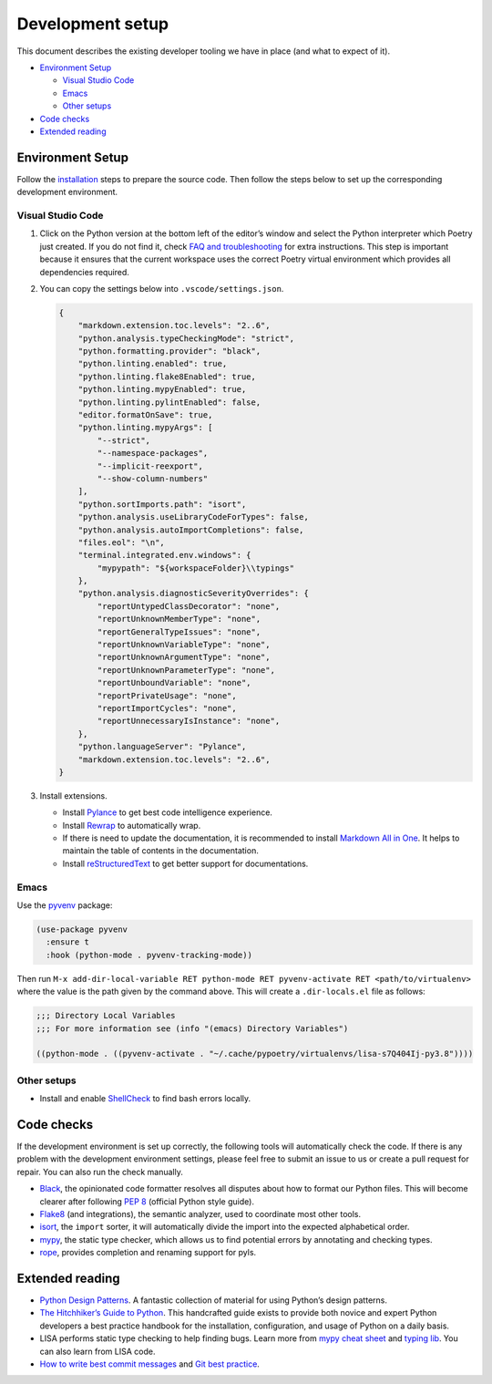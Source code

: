 Development setup
=================

This document describes the existing developer tooling we have in place
(and what to expect of it).

-  `Environment Setup <#environment-setup>`__

   -  `Visual Studio Code <#visual-studio-code>`__
   -  `Emacs <#emacs>`__
   -  `Other setups <#other-setups>`__

-  `Code checks <#code-checks>`__
-  `Extended reading <#extended-reading>`__

Environment Setup
-----------------

Follow the `installation <../quick_start#installation>`__ steps to
prepare the source code. Then follow the steps below to set up the
corresponding development environment.

Visual Studio Code
~~~~~~~~~~~~~~~~~~

1. Click on the Python version at the bottom left of the editor’s window
   and select the Python interpreter which Poetry just created. If you
   do not find it, check `FAQ and
   troubleshooting <../troubleshooting.html>`__ for extra instructions.
   This step is important because it ensures that the current workspace
   uses the correct Poetry virtual environment which provides all
   dependencies required.

2. You can copy the settings below into ``.vscode/settings.json``.

   .. code:: json

      {
          "markdown.extension.toc.levels": "2..6",
          "python.analysis.typeCheckingMode": "strict",
          "python.formatting.provider": "black",
          "python.linting.enabled": true,
          "python.linting.flake8Enabled": true,
          "python.linting.mypyEnabled": true,
          "python.linting.pylintEnabled": false,
          "editor.formatOnSave": true,
          "python.linting.mypyArgs": [
              "--strict",
              "--namespace-packages",
              "--implicit-reexport",
              "--show-column-numbers"
          ],
          "python.sortImports.path": "isort",
          "python.analysis.useLibraryCodeForTypes": false,
          "python.analysis.autoImportCompletions": false,
          "files.eol": "\n",
          "terminal.integrated.env.windows": {
              "mypypath": "${workspaceFolder}\\typings"
          },
          "python.analysis.diagnosticSeverityOverrides": {
              "reportUntypedClassDecorator": "none",
              "reportUnknownMemberType": "none",
              "reportGeneralTypeIssues": "none",
              "reportUnknownVariableType": "none",
              "reportUnknownArgumentType": "none",
              "reportUnknownParameterType": "none",
              "reportUnboundVariable": "none",
              "reportPrivateUsage": "none",
              "reportImportCycles": "none",
              "reportUnnecessaryIsInstance": "none",
          },
          "python.languageServer": "Pylance",
          "markdown.extension.toc.levels": "2..6",
      }

3. Install extensions.

   -  Install
      `Pylance <https://marketplace.visualstudio.com/items?itemName=ms-python.vscode-pylance>`__
      to get best code intelligence experience.
   -  Install
      `Rewrap <https://marketplace.visualstudio.com/items?itemName=stkb.rewrap>`__
      to automatically wrap.
   -  If there is need to update the documentation, it is recommended to
      install `Markdown All in
      One <https://marketplace.visualstudio.com/items?itemName=yzhang.markdown-all-in-one>`__.
      It helps to maintain the table of contents in the documentation.
   -  Install
      `reStructuredText <https://marketplace.visualstudio.com/items?itemName=lextudio.restructuredtext>`__
      to get better support for documentations.

Emacs
~~~~~

Use the `pyvenv <https://github.com/jorgenschaefer/pyvenv>`__ package:

.. code:: emacs-lisp

   (use-package pyvenv
     :ensure t
     :hook (python-mode . pyvenv-tracking-mode))

Then run
``M-x add-dir-local-variable RET python-mode RET pyvenv-activate RET <path/to/virtualenv>``
where the value is the path given by the command above. This will create
a ``.dir-locals.el`` file as follows:

.. code:: emacs-lisp

   ;;; Directory Local Variables
   ;;; For more information see (info "(emacs) Directory Variables")

   ((python-mode . ((pyvenv-activate . "~/.cache/pypoetry/virtualenvs/lisa-s7Q404Ij-py3.8"))))

Other setups
~~~~~~~~~~~~

-  Install and enable
   `ShellCheck <https://github.com/koalaman/shellcheck>`__ to find bash
   errors locally.

Code checks
-----------

If the development environment is set up correctly, the following tools
will automatically check the code. If there is any problem with the
development environment settings, please feel free to submit an issue to
us or create a pull request for repair. You can also run the check
manually.

-  `Black <https://github.com/psf/black>`__, the opinionated code
   formatter resolves all disputes about how to format our Python files.
   This will become clearer after following `PEP
   8 <https://www.python.org/dev/peps/pep-0008/>`__ (official Python
   style guide).
-  `Flake8 <https://flake8.pycqa.org/en/latest/>`__ (and integrations),
   the semantic analyzer, used to coordinate most other tools.
-  `isort <https://timothycrosley.github.io/isort/>`__, the ``import``
   sorter, it will automatically divide the import into the expected
   alphabetical order.
-  `mypy <http://mypy-lang.org/>`__, the static type checker, which
   allows us to find potential errors by annotating and checking types.
-  `rope <https://github.com/python-rope/rope>`__, provides completion
   and renaming support for pyls.

Extended reading
----------------

-  `Python Design Patterns <https://python-patterns.guide/>`__. A
   fantastic collection of material for using Python’s design patterns.
-  `The Hitchhiker’s Guide to
   Python <https://docs.python-guide.org/>`__. This handcrafted guide
   exists to provide both novice and expert Python developers a best
   practice handbook for the installation, configuration, and usage of
   Python on a daily basis.
-  LISA performs static type checking to help finding bugs. Learn more
   from `mypy cheat
   sheet <https://mypy.readthedocs.io/en/latest/cheat_sheet_py3.html>`__
   and `typing lib <https://docs.python.org/3/library/typing.html>`__.
   You can also learn from LISA code.
-  `How to write best commit
   messages <https://tbaggery.com/2008/04/19/a-note-about-git-commit-messages.html>`__
   and `Git best
   practice <http://sethrobertson.github.io/GitBestPractices/#sausage>`__.
